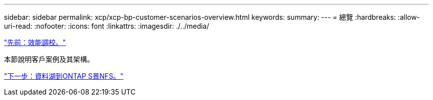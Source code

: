 ---
sidebar: sidebar 
permalink: xcp/xcp-bp-customer-scenarios-overview.html 
keywords:  
summary:  
---
= 總覽
:hardbreaks:
:allow-uri-read: 
:nofooter: 
:icons: font
:linkattrs: 
:imagesdir: ./../media/


link:xcp-bp-performance-tuning.html["先前：效能調校。"]

[role="lead"]
本節說明客戶案例及其架構。

link:xcp-bp-data-lake-to-ontap-nfs.html["下一步：資料湖到ONTAP S景NFS。"]
